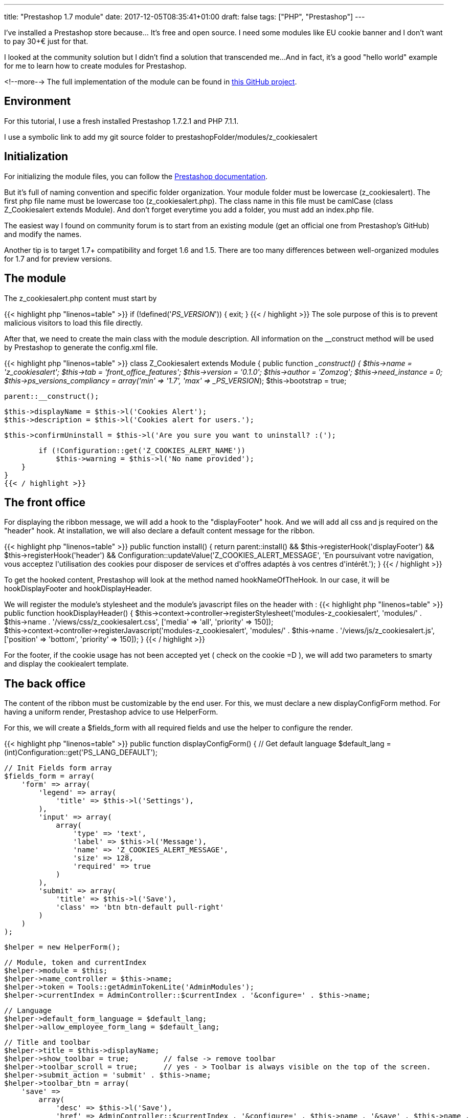 ---
title: "Prestashop 1.7 module"
date: 2017-12-05T08:35:41+01:00
draft: false
tags: ["PHP", "Prestashop"]
---

I've installed a Prestashop store because... It's free and open source. 
I need some modules like EU cookie banner and I don't want to pay 30+€ just for that.

I looked at the community solution but I didn't find a solution that transcended me...
And in fact, it's a good "hello world" example for me to learn how to create modules for Prestashop.

<!--more-->
The full implementation of the module can be found in 
https://github.com/Zomzog/z_cookiesalert[this GitHub project].

== Environment

For this tutorial, I use a fresh installed Prestashop 1.7.2.1 and PHP 7.1.1.

I use a symbolic link to add my git source folder to prestashopFolder/modules/z_cookiesalert

== Initialization

For initializing the module files, you can follow the 
http://developers.prestashop.com/module/05-CreatingAPrestaShop17Module/index.html[Prestashop documentation].

But it's full of naming convention and specific folder organization.
Your module folder must be lowercase (z_cookiesalert). 
The first php file name must be lowercase too (z_cookiesalert.php).
The class name in this file must be camlCase (class Z_Cookiesalert extends Module).
And don't forget everytime you add a folder, you must add an index.php file. 

The easiest way I found on community forum is to start from an existing module (get an official one from Prestashop's GitHub) and modify the names.

Another tip is to target 1.7+ compatibility and forget 1.6 and 1.5. 
There are too many differences between well-organized modules for 1.7 and for preview versions.

== The module

The z_cookiesalert.php content must start by 

{{< highlight php "linenos=table" >}}
if (!defined('_PS_VERSION_')) {
    exit;
}
{{< / highlight >}}
The sole purpose of this is to prevent malicious visitors to load this file directly.

After that, we need to create the main class with the module description.
All information on the __construct method will be used by Prestashop to generate the config.xml file.

{{< highlight php "linenos=table" >}}
class Z_Cookiesalert extends Module
{
    public function __construct()
    {
        $this->name = 'z_cookiesalert';
        $this->tab = 'front_office_features';
        $this->version = '0.1.0';
        $this->author = 'Zomzog';
        $this->need_instance = 0;
        $this->ps_versions_compliancy = array('min' => '1.7', 'max' => _PS_VERSION_);
        $this->bootstrap = true;

        parent::__construct();

        $this->displayName = $this->l('Cookies Alert');
        $this->description = $this->l('Cookies alert for users.');

        $this->confirmUninstall = $this->l('Are you sure you want to uninstall? :(');

        if (!Configuration::get('Z_COOKIES_ALERT_NAME'))
            $this->warning = $this->l('No name provided');
    }
}
{{< / highlight >}}

== The front office

For displaying the ribbon message, we will add a hook to the "displayFooter" hook.
And we will add all css and js required on the "header" hook.
At installation, we will also declare a default content message for the ribbon.

{{< highlight php "linenos=table" >}}
public function install()
{
    return parent::install() &&
        $this->registerHook('displayFooter') &&
        $this->registerHook('header') &&
        Configuration::updateValue('Z_COOKIES_ALERT_MESSAGE', 'En poursuivant votre navigation, vous acceptez l\'utilisation des cookies pour disposer de services et d\'offres adaptés à vos centres d\'intérêt.');
}
{{< / highlight >}}

To get the hooked content, Prestashop will look at the method named hookNameOfTheHook.
In our case, it will be hookDisplayFooter and hookDisplayHeader.

We will register the module's stylesheet and the module's javascript files on the header with :
{{< highlight php "linenos=table" >}}
public function hookDisplayHeader()
{
    $this->context->controller->registerStylesheet('modules-z_cookiesalert', 'modules/' . $this->name . '/views/css/z_cookiesalert.css', ['media' => 'all', 'priority' => 150]);
    $this->context->controller->registerJavascript('modules-z_cookiesalert', 'modules/' . $this->name . '/views/js/z_cookiesalert.js', ['position' => 'bottom', 'priority' => 150]);
}
{{< / highlight >}}

For the footer, if the cookie usage has not been accepted yet ( check on the cookie =D ), we will add two parameters to smarty and display the cookiealert template.

== The back office

The content of the ribbon must be customizable by the end user. 
For this, we must declare a new displayConfigForm method.
For having a uniform render, Prestashop advice to use HelperForm. 

For this, we will create a $fields_form with all required fields and use the helper to configure the render.

{{< highlight php "linenos=table" >}}
public function displayConfigForm()
{
    // Get default language
    $default_lang = (int)Configuration::get('PS_LANG_DEFAULT');

    // Init Fields form array
    $fields_form = array(
        'form' => array(
            'legend' => array(
                'title' => $this->l('Settings'),
            ),
            'input' => array(
                array(
                    'type' => 'text',
                    'label' => $this->l('Message'),
                    'name' => 'Z_COOKIES_ALERT_MESSAGE',
                    'size' => 128,
                    'required' => true
                )
            ),
            'submit' => array(
                'title' => $this->l('Save'),
                'class' => 'btn btn-default pull-right'
            )
        )
    );

    $helper = new HelperForm();

    // Module, token and currentIndex
    $helper->module = $this;
    $helper->name_controller = $this->name;
    $helper->token = Tools::getAdminTokenLite('AdminModules');
    $helper->currentIndex = AdminController::$currentIndex . '&configure=' . $this->name;

    // Language
    $helper->default_form_language = $default_lang;
    $helper->allow_employee_form_lang = $default_lang;

    // Title and toolbar
    $helper->title = $this->displayName;
    $helper->show_toolbar = true;        // false -> remove toolbar
    $helper->toolbar_scroll = true;      // yes - > Toolbar is always visible on the top of the screen.
    $helper->submit_action = 'submit' . $this->name;
    $helper->toolbar_btn = array(
        'save' =>
            array(
                'desc' => $this->l('Save'),
                'href' => AdminController::$currentIndex . '&configure=' . $this->name . '&save' . $this->name .
                    '&token=' . Tools::getAdminTokenLite('AdminModules'),
            ),
        'back' => array(
            'href' => AdminController::$currentIndex . '&token=' . Tools::getAdminTokenLite('AdminModules'),
            'desc' => $this->l('Back to list')
        )
    );

    // Load current value
    $helper->fields_value['Z_COOKIES_ALERT_MESSAGE'] = Configuration::get('Z_COOKIES_ALERT_MESSAGE');

    return $helper->generateForm(array($fields_form));
}
{{< / highlight >}}

== The ajax call
When the user closes the ribbon, we want to create an ajax call to update the cookie on the server side.
For this, we must create a front controller.
We will add a cookies.php file on z_cookiealert/controllers/front/.
This file will declare a ModuleFrontController.
The naming convention will force the name to Z_CookiesalertCookiesModuleFrontController class.

When the class will be called, it will set the cookiealert to accepted and response true.

{{< highlight php "linenos=table" >}}
require_once _PS_MODULE_DIR_.'z_cookiesalert/z_cookiesalert.php';

class Z_CookiesalertCookiesModuleFrontController extends ModuleFrontController {

    public function initContent()
    {
        $module = new Z_Cookiesalert;

        if (Tools::isSubmit('action')) {
            $context = Context::getContext();
            $cookie = $context->cookie;

            $cookie->__set('zcookiealert', "accepted");

            $response = array('status' => true, "message" => $module->l('Done.'));
        }
       die(Tools::jsonEncode($response));
    }
}
{{< / highlight >}}

For calling the controller, we must resolve the url to the controller.
The easiest way to do that is to use _url_ method on the template.
For this, we will add a data-url attribute to cookie_alert div.
{{< highlight html "linenos=table" >}}
<div id="cookies_alert" data-url="{url entity='module' name='z_cookiesalert' controller='Cookies' params = [action => 'action_name']}"
{{< / highlight >}}
This information will be resolve at display.
And we will be able to add a javascript click handler with jquery like :


{{< highlight js "linenos=table" >}}
$(document).ready(function() {
    var cookieContent = $('.cookies_alert');

    $('.accept-cookie').click(function () {
        $.getJSON($('div.cookies_alert').data('url'), {}, function(data) {
            if(typeof data.status !== "undefined") {
                // Do something
            }
        });
        cookieContent.hide(500);
    });
});
{{< / highlight >}}

